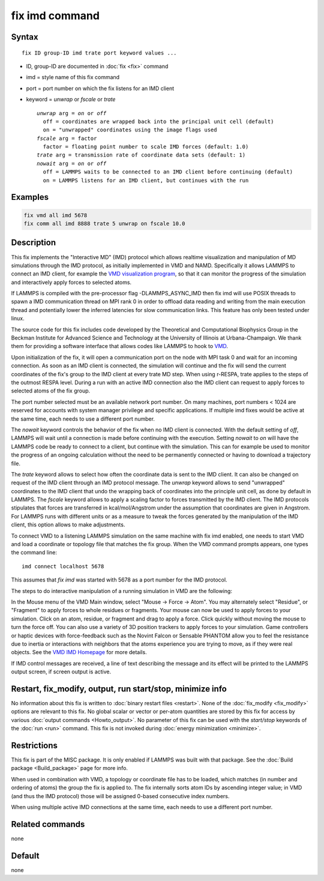 .. index:: fix imd

fix imd command
===============

Syntax
""""""

.. parsed-literal::

   fix ID group-ID imd trate port keyword values ...

* ID, group-ID are documented in :doc:`fix <fix>` command
* imd = style name of this fix command
* port = port number on which the fix listens for an IMD client
* keyword = *unwrap* or *fscale* or *trate*

  .. parsed-literal::

       *unwrap* arg = *on* or *off*
         off = coordinates are wrapped back into the principal unit cell (default)
         on = "unwrapped" coordinates using the image flags used
       *fscale* arg = factor
         factor = floating point number to scale IMD forces (default: 1.0)
       *trate* arg = transmission rate of coordinate data sets (default: 1)
       *nowait* arg = *on* or *off*
         off = LAMMPS waits to be connected to an IMD client before continuing (default)
         on = LAMMPS listens for an IMD client, but continues with the run

Examples
""""""""

.. code-block:: LAMMPS

   fix vmd all imd 5678
   fix comm all imd 8888 trate 5 unwrap on fscale 10.0

Description
"""""""""""

This fix implements the "Interactive MD" (IMD) protocol which allows
realtime visualization and manipulation of MD simulations through the
IMD protocol, as initially implemented in VMD and NAMD.  Specifically
it allows LAMMPS to connect an IMD client, for example the `VMD visualization program <VMD_>`_, so that it can monitor the progress of the
simulation and interactively apply forces to selected atoms.

If LAMMPS is compiled with the pre-processor flag -DLAMMPS_ASYNC_IMD
then fix imd will use POSIX threads to spawn a IMD communication
thread on MPI rank 0 in order to offload data reading and writing
from the main execution thread and potentially lower the inferred
latencies for slow communication links. This feature has only been
tested under linux.

The source code for this fix includes code developed by the Theoretical
and Computational Biophysics Group in the Beckman Institute for Advanced
Science and Technology at the University of Illinois at
Urbana-Champaign.  We thank them for providing a software interface that
allows codes like LAMMPS to hook to `VMD <VMD_>`_.

Upon initialization of the fix, it will open a communication port on
the node with MPI task 0 and wait for an incoming connection.  As soon
as an IMD client is connected, the simulation will continue and the
fix will send the current coordinates of the fix's group to the IMD
client at every trate MD step. When using r-RESPA, trate applies to
the steps of the outmost RESPA level.  During a run with an active IMD
connection also the IMD client can request to apply forces to selected
atoms of the fix group.

The port number selected must be an available network port number.  On
many machines, port numbers < 1024 are reserved for accounts with
system manager privilege and specific applications. If multiple imd
fixes would be active at the same time, each needs to use a different
port number.

The *nowait* keyword controls the behavior of the fix when no IMD
client is connected. With the default setting of *off*, LAMMPS will
wait until a connection is made before continuing with the
execution. Setting *nowait* to *on* will have the LAMMPS code be ready
to connect to a client, but continue with the simulation. This can for
example be used to monitor the progress of an ongoing calculation
without the need to be permanently connected or having to download a
trajectory file.

The *trate* keyword allows to select how often the coordinate data is
sent to the IMD client. It can also be changed on request of the IMD
client through an IMD protocol message.  The *unwrap* keyword allows
to send "unwrapped" coordinates to the IMD client that undo the
wrapping back of coordinates into the principle unit cell, as done by
default in LAMMPS.  The *fscale* keyword allows to apply a scaling
factor to forces transmitted by the IMD client. The IMD protocols
stipulates that forces are transferred in kcal/mol/Angstrom under the
assumption that coordinates are given in Angstrom. For LAMMPS runs
with different units or as a measure to tweak the forces generated by
the manipulation of the IMD client, this option allows to make
adjustments.

To connect VMD to a listening LAMMPS simulation on the same machine
with fix imd enabled, one needs to start VMD and load a coordinate or
topology file that matches the fix group.  When the VMD command
prompts appears, one types the command line:

.. parsed-literal::

   imd connect localhost 5678

This assumes that *fix imd* was started with 5678 as a port
number for the IMD protocol.

The steps to do interactive manipulation of a running simulation in
VMD are the following:

In the Mouse menu of the VMD Main window, select "Mouse -> Force ->
Atom".  You may alternately select "Residue", or "Fragment" to apply
forces to whole residues or fragments. Your mouse can now be used to
apply forces to your simulation. Click on an atom, residue, or fragment
and drag to apply a force. Click quickly without moving the mouse to
turn the force off. You can also use a variety of 3D position trackers
to apply forces to your simulation. Game controllers or haptic devices
with force-feedback such as the Novint Falcon or Sensable PHANTOM allow
you to feel the resistance due to inertia or interactions with neighbors
that the atoms experience you are trying to move, as if they were real
objects. See the `VMD IMD Homepage <imdvmd_>`_ for more details.

If IMD control messages are received, a line of text describing the
message and its effect will be printed to the LAMMPS output screen, if
screen output is active.

.. _VMD: https://www.ks.uiuc.edu/Research/vmd

.. _imdvmd: https://www.ks.uiuc.edu/Research/vmd/imd/

Restart, fix_modify, output, run start/stop, minimize info
"""""""""""""""""""""""""""""""""""""""""""""""""""""""""""

No information about this fix is written to :doc:`binary restart files
<restart>`.  None of the :doc:`fix_modify <fix_modify>` options are
relevant to this fix.  No global scalar or vector or per-atom quantities
are stored by this fix for access by various :doc:`output commands
<Howto_output>`.  No parameter of this fix can be used with the
*start/stop* keywords of the :doc:`run <run>` command.  This fix is not
invoked during :doc:`energy minimization <minimize>`.

Restrictions
""""""""""""

This fix is part of the MISC package.  It is only enabled if LAMMPS was
built with that package.  See the :doc:`Build package <Build_package>`
page for more info.

When used in combination with VMD, a topology or coordinate file has
to be loaded, which matches (in number and ordering of atoms) the
group the fix is applied to. The fix internally sorts atom IDs by
ascending integer value; in VMD (and thus the IMD protocol) those will
be assigned 0-based consecutive index numbers.

When using multiple active IMD connections at the same time, each
needs to use a different port number.

Related commands
""""""""""""""""

none


Default
"""""""

none
